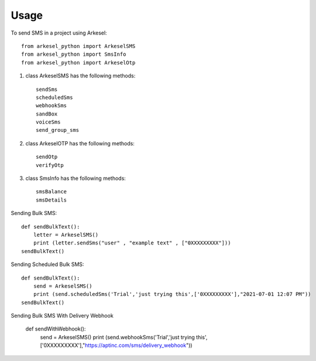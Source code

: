 =====
Usage
=====

To send SMS in a project using Arkesel::

    from arkesel_python import ArkeselSMS
    from arkesel_python import SmsInfo
    from arkesel_python import ArkeselOtp

#. class ArkeselSMS has the following methods::

       sendSms
       scheduledSms
       webhookSms
       sandBox
       voiceSms
       send_group_sms

#. class ArkeselOTP has the following methods::

       sendOtp
       verifyOtp
   
#. class SmsInfo has the following methods::

       smsBalance 
       smsDetails 


Sending Bulk SMS::


    
    def sendBulkText():
        letter = ArkeselSMS()
        print (letter.sendSms("user" , "example text" , ["0XXXXXXXXX"]))
    sendBulkText()

Sending Scheduled Bulk SMS::

    def sendBulkText():
        send = ArkeselSMS()
        print (send.scheduledSms('Trial','just trying this',['0XXXXXXXXX'],"2021-07-01 12:07 PM"))
    sendBulkText()

Sending Bulk SMS With Delivery Webhook

    def sendWithWebhook():
        send = ArkeselSMS()
        print (send.webhookSms('Trial','just trying this',['0XXXXXXXXX'],"https://aptinc.com/sms/delivery_webhook"))